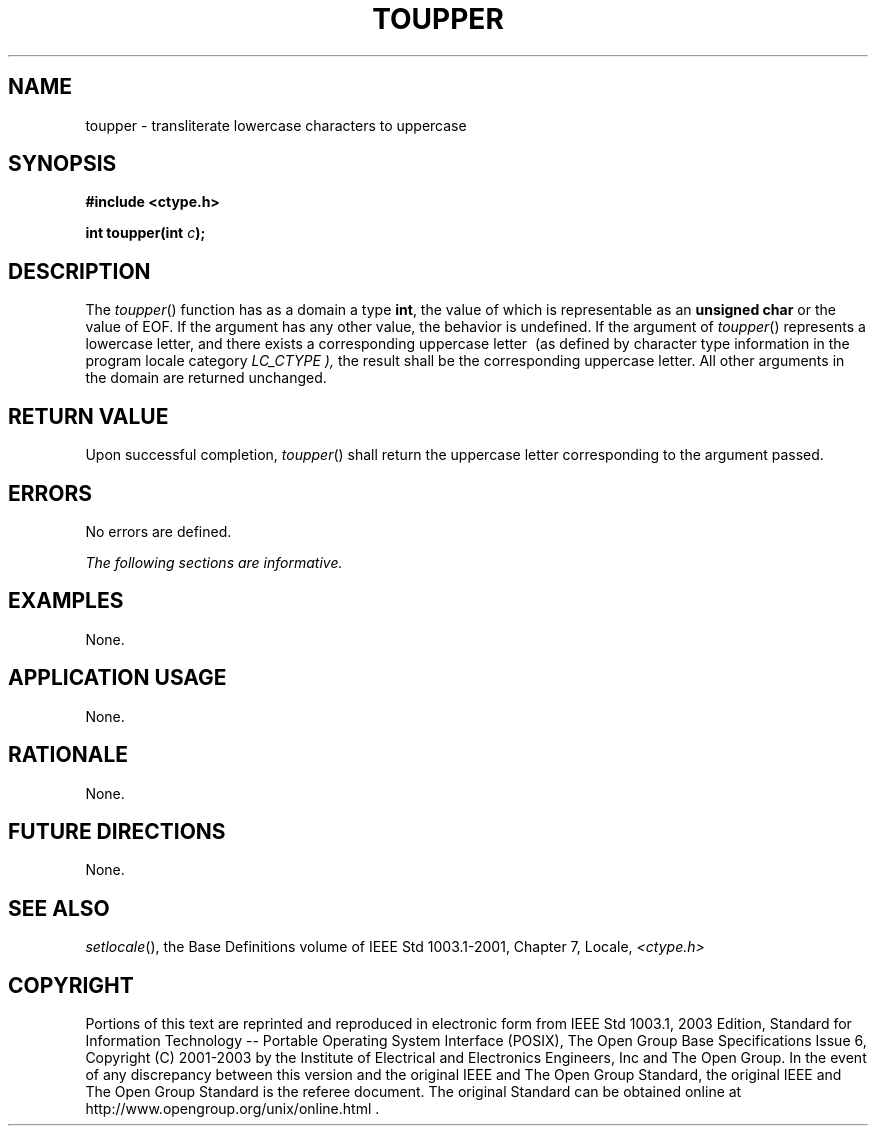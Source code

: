 .\" Copyright (c) 2001-2003 The Open Group, All Rights Reserved 
.TH "TOUPPER" 3 2003 "IEEE/The Open Group" "POSIX Programmer's Manual"
.\" toupper 
.SH NAME
toupper \- transliterate lowercase characters to uppercase
.SH SYNOPSIS
.LP
\fB#include <ctype.h>
.br
.sp
int toupper(int\fP \fIc\fP\fB);
.br
\fP
.SH DESCRIPTION
.LP
The \fItoupper\fP() function has as a domain a type \fBint\fP, the
value of which is representable as an \fBunsigned char\fP
or the value of EOF. If the argument has any other value, the behavior
is undefined. If the argument of \fItoupper\fP() represents
a lowercase letter, and there exists a corresponding uppercase letter
\ (as defined by character type information in the program
locale category \fILC_CTYPE ),\fP  the result shall be the
corresponding uppercase letter. All other arguments in the domain
are returned unchanged.
.SH RETURN VALUE
.LP
Upon successful completion, \fItoupper\fP() shall return the uppercase
letter corresponding to the argument passed.
.SH ERRORS
.LP
No errors are defined.
.LP
\fIThe following sections are informative.\fP
.SH EXAMPLES
.LP
None.
.SH APPLICATION USAGE
.LP
None.
.SH RATIONALE
.LP
None.
.SH FUTURE DIRECTIONS
.LP
None.
.SH SEE ALSO
.LP
\fIsetlocale\fP(), the Base Definitions volume of IEEE\ Std\ 1003.1-2001,
Chapter 7, Locale, \fI<ctype.h>\fP
.SH COPYRIGHT
Portions of this text are reprinted and reproduced in electronic form
from IEEE Std 1003.1, 2003 Edition, Standard for Information Technology
-- Portable Operating System Interface (POSIX), The Open Group Base
Specifications Issue 6, Copyright (C) 2001-2003 by the Institute of
Electrical and Electronics Engineers, Inc and The Open Group. In the
event of any discrepancy between this version and the original IEEE and
The Open Group Standard, the original IEEE and The Open Group Standard
is the referee document. The original Standard can be obtained online at
http://www.opengroup.org/unix/online.html .
